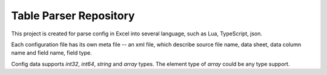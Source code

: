 Table Parser Repository
=======================

This project is created for parse config in Excel into several language, such
as Lua, TypeScript, json.

Each configuration file has its own meta file -- an xml file, which describe
source file name, data sheet, data column name and field name, field type.

Config data supports `int32`, `int64`, `string` and `array` types. The element type of
`array` could be any type support.